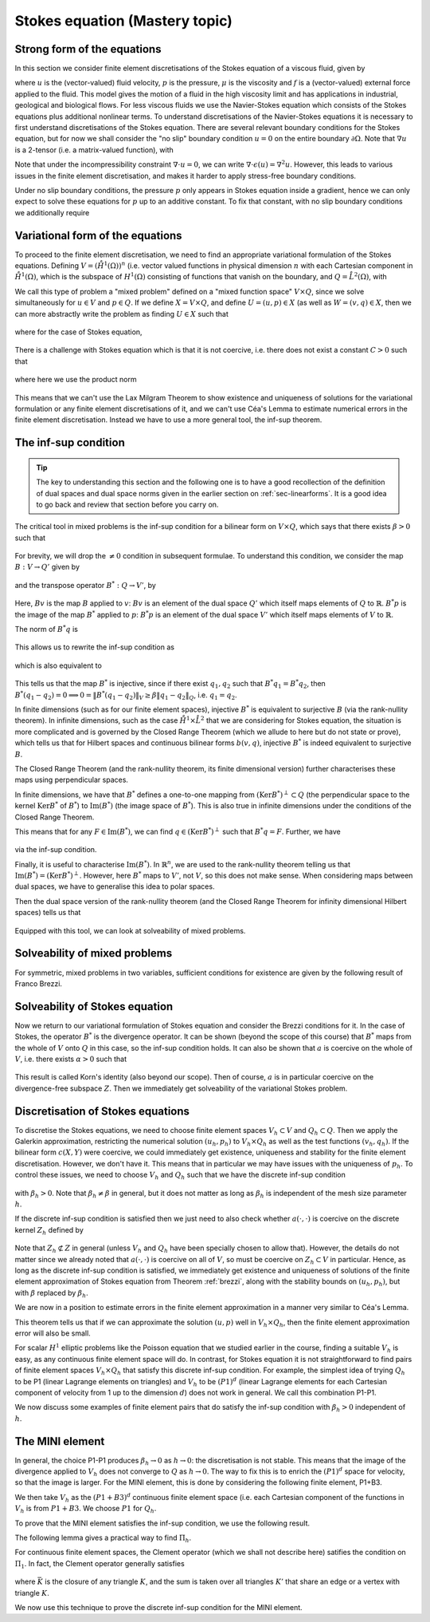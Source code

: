 .. default-role:: math

.. _stokes:

Stokes equation (Mastery topic)
===============================

Strong form of the equations
----------------------------

In this section we consider finite element discretisations of the Stokes
equation of a viscous fluid, given by

.. math::
   :label:

   -\mu\nabla\cdot\epsilon(u) + \nabla p = f, \quad \nabla\cdot u = 0,
    \quad \epsilon(u) = \frac{1}{2}\left( \nabla u + \nabla u^T\right),

where `u` is the (vector-valued) fluid velocity, `p` is the pressure,
`\mu` is the viscosity and `f` is a (vector-valued) external force
applied to the fluid. This model gives the motion of a fluid in the
high viscosity limit and has applications in industrial, geological
and biological flows. For less viscous fluids we use the Navier-Stokes
equation which consists of the Stokes equations plus additional
nonlinear terms. To understand discretisations of the Navier-Stokes
equations it is necessary to first understand discretisations of the
Stokes equation. There are several relevant boundary conditions for
the Stokes equation, but for now we shall consider the "no slip"
boundary condition `u=0` on the entire boundary `\partial\Omega`. Note
that `\nabla u` is a 2-tensor (i.e. a matrix-valued function), with

.. math::
   :label:

   (\nabla u)_{ij} = \frac{\partial u_i}{\partial x_j},
   (\nabla u^T)_{ij} = (\nabla u)_{ji}.

Note that under the incompressibility constraint `\nabla\cdot u =0`, we
can write `\nabla\cdot\epsilon(u)=\nabla^2 u`. However, this leads to
various issues in the finite element discretisation, and makes it harder
to apply stress-free boundary conditions.

Under no slip boundary conditions, the pressure `p` only appears in
Stokes equation inside a gradient, hence we can only expect to solve
these equations for `p` up to an additive constant. To fix that constant,
with no slip boundary conditions we additionally require

.. math::
   :label:

   \int_\Omega p d\,x = 0.

Variational form of the equations
---------------------------------

To proceed to the finite element discretisation, we need to find an
appropriate variational formulation of the Stokes equations. Defining
`V=(\mathring{H}^1(\Omega))^n` (i.e. vector valued functions in physical
dimension `n` with each Cartesian component in `\mathring{H}^1(\Omega)`,
which is the subspace of `H^1(\Omega)` consisting of functions that
vanish on the boundary, and `Q=\mathring{L}^2(\Omega)`, with

.. math::
   :label:

   \mathring{L}^2(\Omega)=
   \left\{p\in L^2(\Omega): \int_\Omega p = 0\right\}.

.. _weak_stokes:

.. proof:definition::

   The variational formulation of the Stokes equation seeks `(u,p)\in
   V\times Q` such that

   .. math::
      :label:

      a(u,v) + b(v, p) & = \int_\Omega f\cdot v d\, x,
      
      b(u,q) & = 0, \quad \forall (v,q) \in V\times Q,

   where

   .. math::
      :label:

      a(u,v) = \mu\int_\Omega \epsilon(u):\epsilon(v)d\, x,

      b(v,q) = \int_\Omega q \nabla\cdot v d\, x.

.. proof:exercise::

   Show that if `(u,p)` solve the variational formulation of the
   Stokes equations, and further that `u\in H^2(\Omega)`, `p\in
   H^1(\Omega)`, then `(u,p)` solves the strong form of the Stokes
   equations.

We call this type of problem a "mixed problem" defined on a "mixed
function space" `V\times Q`, since we solve simultaneously for `u\in
V` and `p\in Q`. If we define `X=V\times Q`, and define `U=(u,p)\in X`
(as well as `W=(v,q)\in X`, then we can more abstractly write the
problem as finding `U\in X` such that

   .. math::
      :label: eqn_general

      c(U,W) = F(W),
      
where for the case of Stokes equation,

   .. math::
      :label:

      c(U,W) = a(u,v) + b(v,p) + b(u,q), \quad F(W)=\int_{\Omega}f\cdot v d\, x.


There is a challenge with Stokes equation which is that it is not
coercive, i.e. there does not exist a constant `C>0` such that

   .. math::
      :label:
   
      \|U\|^2_X \leq Cc(U,U), \quad \forall U\in X,

where here we use the product norm

   .. math::
      :label:

      \|U\|^2_X = \|u\|_{H^1(\Omega)}^2 + \|p\|_{L^2(\Omega)}^2.

This means that we can't use the Lax Milgram Theorem to show existence
and uniqueness of solutions for the variational formulation or any
finite element discretisations of it, and we can't use Céa's Lemma
to estimate numerical errors in the finite element discretisation.
Instead we have to use a more general tool, the inf-sup theorem.

.. proof:exercise::

   Show that the form `c(\cdot,\cdot)` is not coercive by considering
   the case `v=0`.

The inf-sup condition
---------------------

.. tip::

   The key to understanding this section and the following one is to
   have a good recollection of the definition of dual spaces and dual
   space norms given in the earlier section on
   :ref:`sec-linearforms`. It is a good idea to go back and review
   that section before you carry on.

The critical tool in mixed problems is the inf-sup condition for a
bilinear form on `V\times Q`, which says that there exists `\beta>0`
such that

   .. math::
      :label:

      \inf_{0\neq q\in Q}\sup_{0 \neq v\in V} \frac{b(v,q)}{\|v\|_V\|q\|_Q}
      \geq \beta.

For brevity, we will drop the `\neq 0` condition in subsequent formulae.
To understand this condition, we consider the map `B:V\to Q'`
given by

   .. math::
      :label:

      Bv[p] = b(v,p), \, \forall p \in Q,

and the transpose operator `B^*:Q\to V'`, by

   .. math::
      :label:

      B^*p[v] = b(v,p), \quad \forall v \in V.

Here, `Bv` is the map `B` applied to `v`: `Bv` is an element of the
dual space `Q'` which itself maps elements of `Q` to
`\mathbb{R}`. `B^*p` is the image of the map `B^*` applied to `p`:
`B^*p` is an element of the dual space `V'` which itself maps elements
of `V` to `\mathbb{R}`.

The norm of `B^*q` is

   .. math::
      :label:

      \|B^*q\|_{V'} = \sup_{v\in V}\frac{b(v,q)}{\|v\|_V}.

This allows us to rewrite the inf-sup condition as

   .. math::
      :label:

      \inf_{q\in Q} \frac{\|B^*q\|_{V'}}{\|q\|_Q} \geq \beta,

which is also equivalent to

   .. math::
      :label:

      \|B^*q\|_{V'} \geq \beta\|q\|_Q, \, \forall q\in Q.

This tells us that the map `B^*` is injective, since if there
exist `q_1,q_2` such that `B^*q_1=B^*q_2`, then `B^*(q_1-q_2)=0
\implies 0 = \|B^*(q_1-q_2)\|_V \geq \beta\|q_1-q_2\|_Q`, i.e.
`q_1=q_2`.

In finite dimensions (such as for our finite element spaces),
injective `B^*` is equivalent to surjective `B` (via the rank-nullity
theorem). In infinite dimensions, such as the case
`\mathring{H}^1\times \mathring{L}^2` that we are considering for
Stokes equation, the situation is more complicated and is governed by
the Closed Range Theorem (which we allude to here but do not state or prove),
which tells us that for Hilbert spaces and continuous bilinear forms
`b(v,q)`, injective `B^*` is indeed equivalent to surjective `B`.

The Closed Range Theorem (and the rank-nullity theorem, its finite
dimensional version) further characterises these maps using perpendicular
spaces.

.. proof:definition:: Perpendicular space

   For a subspace `Z\subset Q` of a Hilbert space `Q`, the
   perpendicular space `Z^\perp` of `Z` in `Q` is

      .. math::
	 :label:

	 Z^{\perp} = \left\{ q\in Q: \langle q,p \rangle_Q = 0, \,
	 \forall p \in Q\right\}.

In finite dimensions, we have that `B^*` defines a one-to-one mapping
from `(\mathrm{Ker}B^*)^\perp\subset Q` (the perpendicular space to
the kernel `\mathrm{Ker}B^*` of `B^*`) to `\mathrm{Im}(B^*)` (the
image space of `B^*`). This is also true in infinite dimensions under
the conditions of the Closed Range Theorem.

This means that for any `F\in \mathrm{Im}(B^*)`, we can find `q
\in (\mathrm{Ker}B^*)^\perp` such that `B^*q=F`. Further, we have

   .. math::
      :label:

      \|F\|_{V'} \geq \beta\|q\|_Q,

via the inf-sup condition.

Finally, it is useful to characterise `\mathrm{Im}(B^*)`. In
`\mathbb{R}^n`, we are used to the rank-nullity theorem telling us
that `\mathrm{Im}(B^*)=(\mathrm{Ker} B^*)^\perp`. However, here `B^*` maps
to `V'`, not `V`, so this does not make sense. When considering
maps between dual spaces, we have to generalise this idea to polar
spaces.

.. proof:definition:: Polar space

   For `Z` a subspace of a Hilbert space `Q`, the polar space `Z^0`
   is the subspace of `Q'` of continuous linear functionals that
   vanish on `Z` i.e.

      .. math::
	 :label:

	 Z^0 = \left\{ F\in Q': F[q]=0\, \forall q\in Z\right\}.

Then the dual space version of the rank-nullity theorem (and the
Closed Range Theorem for infinity dimensional Hilbert spaces) tells
us that

   .. math::
      :label:

      \mathrm{Im}(B^*) = (\mathrm{Ker} B^*)^0.

Equipped with this tool, we can look at solveability of mixed problems.
      
Solveability of mixed problems
------------------------------

For symmetric, mixed problems in two variables, sufficient conditions
for existence are given by the following result of Franco Brezzi.

.. _brezzi:

.. proof:theorem:: Brezzi's conditions

   Let `a(u,v)` be a continuous bilinear form defined on `V\times V`,
   and `b(v,q)` be a continuous bilinear form defined on `V\times Q`.
   Consider the variational problem for `(u,p)\in V\times Q`,

   .. math::
      :label:

      a(u,v) + b(v,p) = F[v], \, \forall v \in V,

      b(u,q) = G[q], \, \forall q\in Q,

   for `F` and `G` continuous linear forms on `V` and `Q` respectively.
   
   Define the kernel
   `Z` by

   .. math::
      :label:

      Z = \left\{u\in V: b(u,q)=0 \forall q\in Q\right\}.

   Assume the following conditions:

   #. `a(u,v)` is coercive on the kernel `Z` with coercivity constant
      `\alpha`.
   
   #. There exists `\beta>0` such that the inf-sup condition for
      `b(v,q)` holds.

   Then there exists a unique solution `(u,p)` to the variational
   problem and we have the stability bound

      .. math::
	 :label:

	 \|u\|_V  \leq \frac{1}{\alpha}\|F\|_{V'}
	 + \frac{2M}{\alpha\beta}\|G\|_{Q'},

	 \|p\|_Q \leq \frac{2M}{\alpha\beta}\|F\|_{V'} +
	\frac{2M^2}{\alpha\beta^2} \|G\|_{Q'},

   where `M` is the continuity constant of `a`.

.. proof:proof::

   To show existence, we first note that the inf-sup condition implies
   that `B` is surjective, so we can always find `u_g\in V` such that
   `Bu_g = g`. Now we write `u=u_g+u_Z`, and we have the following
   mixed problem,

      .. math::
	 :label:

	 a(u_Z,v) + b(v,p) = F[v] - a(u_g, v), \, \forall v \in V,

	 b(u_Z,q) = 0.

   Thus, `Bu_Z=0`, i.e. `u_Z\in Z`. Choosing `v\in Z\subset V`, we get

      .. math::
	 :label: uZ
	    
	 a(u_Z,v) = F'[v] = F[v] - a(u_g,v), \, \forall v\in Z,

   for `u_Z \in Z`. Since `a(u,v)` is coercive on `Z`, and `F'` is
   continuous (from continuity of `F` and `a(u,v)`), Lax Milgram tells
   us that `u_Z\in Z` exists and is unique. We now notice that

      .. math::
	 :label:
	 
	 L[v] = F[v] - a(u_g+u_Z,v) = 0 \forall v\in Z,

   so `L[v]\in Z^0 = (\mathrm{Ker} B)^0=\mathrm{Im} B^*`. This means that there
   exists `p\in Q` such that `B^*p = L`. Hence, we have found `(u,p)`
   that solve our mixed variational problem.

   To show uniqueness, we need to show that if there exists `(u_1,p_1)`
   and `(u_2,p_2)` that both solve our mixed variational problem,
   then `(u,p)=(u_1-u_2,p_1-p_2)=0`. To that end, we take the difference
   of the equations for the two solutions, and get

      .. math::
	 :label:

	 a(u,v) + b(v,p) = 0, \, \forall v\in V,

	 b(u,q) = 0, \forall q\in Q.

   It is our goal to show that `(u,p)=0`. We have again that `u\in Z`,
   and taking `v=u` gives

      .. math::
	 :label:

	 0 = a(u,u) \geq \alpha\|u\|_V^2 \implies u=0.

   Substituting this into the problem for `(u,p)` gives

      .. math::
	 :label:

	 b(v,p) = 0, \, \forall v\in V.

   Since `b` is injective, this means that `p=0` as required.

   Having shown existence and uniqueness of `(u,p)`, we want to 
   develop the stability bounds. We now assume that `(u,p)` solves
   the variational problem. We first use the surjectivity of
   `B` to find `u_g` such that `Bu_g=G`. This means that

   .. math::
      :label:

      b(q,u_g) = G[q], \forall q \in Q,

   Then, for all `q\in Q`,

   .. math::
      :label:

      \|G\|_{Q'} = \sup_{q\in Q}\frac{b(q,u_g)}{\|q\|_Q}

      = \sup_{q\in Q}\frac{b(q,u_g)}{\|q\|_Q\|u_g\|_V}\|u_g\|_V
      
      \geq \beta \|u_g\|,

   by the inf-sup condition.

   From the Lax Milgram theorem applied to :eq:`uZ`, we get

      .. math::
	 :label:

	 \|u_Z\|_V \leq \frac{1}{\alpha}\left(\|F\|_{V'} -
	 \sup_{v\in V}\frac{a(u_g,\cdot)}{\|v\|_V}\right)

	 \leq \frac{1}{\alpha} \|F\|_{V'} + \frac{M}{\alpha}\|u_g\|_{V},

	 \leq \frac{1}{\alpha}\|F\|_{V'} + \frac{M}{\alpha\beta}\|G\|_{Q'},

   where `M` is the continuity constant of `a(\cdot,\cdot)`.

   Then we have

      .. math::
	 :label:

	 \|u\|_V = \|u_Z + u_g \|_V \leq \|u_Z\|_V + \|u_g\|_V,

	 \leq \frac{1}{\alpha}\|F\|_{V'} + \frac{M}{\alpha\beta}\|G\|_{Q'}
	 + \frac{1}{\beta}\|G\|_{Q'},

	 \leq \frac{1}{\alpha}\|F\|_{V'} + \frac{2M}{\alpha\beta}\|G\|_{Q'},

   making use of `M>\alpha` (we have `\alpha \|u\|^2 \leq a(u,u) \leq M\|u\|^2` for any `u \in V`).  This gives the estimate for
   `\|u\|_V`.
   
   To estimate `\|p\|_Q`, we rearrange the variational problem to get

      .. math::
	 :label:

	 b(p,v) = F'[v] = F[v] - a(u, v), \quad \forall v \in V.

   As discussed previously, `F'\in Z^0`, hence this equation is solveable
   for `p` and we have

      .. math::
	 :label:

	 \|F'\|_{V'} \geq \beta\|p\|_Q,

   Hence, 

     .. math::
	:label:

	\|p\|_Q\leq \frac{1}{\beta}\|F\|_{V'} + \frac{M}{\beta}\|u\|_V,

	\leq \frac{1}{\beta}\|F\|_{V'} + \frac{M}{\beta}
	\left(\frac{1}{\alpha}\|F\|_{V'} + \frac{2M}{\alpha\beta}\|G\|_{V'}
	\right),

	\leq \frac{2M}{\alpha\beta}\|F\|_{V'} + \frac{2M^2}{\alpha\beta^2}
	\|G\|_{Q'},

   as required, having used `M>\alpha` again.

Solveability of Stokes equation
--------------------------------------------------

Now we return to our variational formulation of Stokes equation and
consider the Brezzi conditions for it. In the case of Stokes, the
operator `B^*` is the divergence operator. It can be shown (beyond
the scope of this course) that `B^*` maps from the whole of `V` onto
`Q` in this case, so the inf-sup condition holds. It can also be shown
that `a` is coercive on the whole of `V`, i.e. there exists `\alpha>0`
such that

   .. math::
      :label:

      a(v,v) \geq \alpha \|v\|^2_V.

This result is called Korn's identity (also beyond our scope). Then
of course, `a` is in particular coercive on the divergence-free
subspace `Z`. Then we immediately get solveability of the variational
Stokes problem.

Discretisation of Stokes equations
----------------------------------

To discretise the Stokes equations, we need to choose finite element
spaces `V_h \subset V` and `Q_h \subset Q`. Then we apply the Galerkin
approximation, restricting the numerical solution `(u_h,p_h)` to
`V_h\times Q_h` as well as the test functions `(v_h,q_h)`. If the
bilinear form `c(X,Y)` were coercive, we could immediately get existence,
uniqueness and stability for the finite element discretisation. However,
we don't have it. This means that in particular we may have issues
with the uniqueness of `p_h`. To control these issues, we need to choose
`V_h` and `Q_h` such that we have the discrete inf-sup condition

   .. math::
      :label:

      \inf_{q\in {Q_h}}\sup_{v\in {V_h}}
      \frac{b(v,q)}{\|v\|_{V}\|q\|_{Q}} \geq \beta_h,

with `\beta_h>0`. Note that `\beta_h\neq \beta` in general,
but it does not matter as long as `\beta_h` is independent
of the mesh size parameter `h`.

If the discrete inf-sup condition is satisfied then we just need to
also check whether `a(\cdot,\cdot)` is coercive on the discrete kernel
`Z_h` defined by

   .. math::
      :label:

      Z_h = \left\{u\in V_h:b(u,q)=0 \,\forall q\in Q_h\right\}.

Note that `Z_h\not\subset Z` in general (unless `V_h` and `Q_h` have
been specially chosen to allow that). However, the details do not
matter since we already noted that `a(\cdot,\cdot)` is coercive on all
of `V`, so must be coercive on `Z_h\subset V` in particular. Hence, as
long as the discrete inf-sup condition is satisfied, we immediately
get existence and uniqueness of solutions of the finite element
approximation of Stokes equation from Theorem :ref:`brezzi`, along
with the stability bounds on `(u_h,p_h)`, but with `\beta` replaced
by `\beta_h`.

We are now in a position to estimate errors in the finite element
approximation in a manner very similar to Céa's Lemma.

.. proof:theorem::

   Let `V_h\subset V` and `Q_h\subset Q` be a pair of finite element
   spaces satisfying the discrete inf-sup condition for some
   `\beta_h>0`. Then,

      .. math::
	 :label:

	 \|u_h - u\|_V \leq  \frac{4MM_b}{\alpha\beta}E_u + \frac{M_b}{\alpha}E_p,

	 \|p_h - p\|_V \leq \frac{3M^2M_b}{\alpha\beta^2}E_u
	+ \frac{3MM_b}{\alpha\beta}E_p.

   where `M_b` is the continuity constant of `b(\cdot,\cdot)`, and
   where we have the best approximation errors of `u` and `p` in `V_h`
   and `Q_h` respectively,

      .. math::
	 :label:

	 E_u = \inf_{u_I\in V_h}\|u-u_I\|_V,

	 E_p = \inf_{p_I\in Q_h}\|p-p_I\|_Q.

.. proof:proof::

   Since `V_h\subset V` and `Q_h\subset Q`, we can choose `(v,q)\in
   V_h\times Q_h` in both the original variational problem and the
   finite element variational problem and subtract one from the other,
   to obtain

      .. math::
	 :label:

	 a(u_h-u,v) + b(v,p_h-p) = 0, \quad \forall v\in V_h,

	 b(u_h-u,q) = 0, \quad \forall q\in Q_h.

   This is the mixed finite element version of Galerkin orthogonality
   that we saw earlier in the course. Replacing `u=u-u_I+u_I` and
   `p=p-p_I+p_I` for `(u_I,p_I)\in V_h\times Q_h` and rearranging,
   we get
   
      .. math::
	 :label:

	 a(u_h-u_I,v) + b(v,p_h-p_I) = F_{u_I,p_I}[v] := a(u-u_I,v) + b(v,p-p_I), \quad \forall v\in V_h,

	 b(u_h-u_I,q) = G_{u_I}[q] := b(u-u_I,q), \quad \forall q\in Q_h.

   Hence, from the stability bound,

      .. math::
	 :label:

	 \|u_h-u_I\|_V  \leq \frac{1}{\alpha}\|F_{u_I,p_I}\|_{V'}
	 + \frac{2M}{\alpha\beta}\|G_{u_I}\|_{Q'},

	 \|p_h-p_I\|_Q \leq \frac{2M}{\alpha\beta}\|F_{u_I,p_I}\|_{V'} +
	\frac{2M^2}{\alpha\beta^2} \|G_{u_I}\|_{Q'}.

   Using continuity of `a(\cdot,\cdot)` and `b(\cdot,\cdot)`, we have

      .. math::
	 :label:

	 \|F_{u_I,p_I}\|_{V'} = \sup_{v\in V}\frac{a(u-u_I,v)}{\|v\|_{V}}
	 + \sup_{v\in V}\frac{b(v,p-p_I)}{\|v\|_V}
	 \leq M\|u-u_I\|_V + M_b\|p-p_I\|,

	 \|G_{u_I}\|_{Q'} = \sup_{p\in Q}\frac{b(u-u_I,p)}{\|p\|_Q}
	 \leq M_b\|u-u_I\|_V.

   Substitution then gives (making use of `M_b\geq\beta`, which comes
   from the fact that for any `u\in V` there exists `q \in Q` such that
   `\beta\|u\|_V\|q\|_Q\leq b(u,q)\leq M_b\|u\|_V\|q\|_Q`, hence the result)

      .. math::
	 :label:

	 \|u_h-u_I\|_V  \leq \frac{1}{\alpha}\left(M\|u-u_I\|_V +
	 M_b\|p-p_I\|\right)
	 + \frac{2M}{\alpha\beta}M_b\|u-u_I\|_V,

	 \leq \frac{3MM_b}{\alpha\beta}\|u-u_I\|_V + \frac{M_b}{\alpha}
	 \|p-p_I\|_V,

   and

      .. math::
	 :label:
	   
	 \|p_h-p_I\|_Q \leq \frac{2M}{\alpha\beta}
	 \left(M\|u-u_I\|_V +
	 M_b\|p-p_I\|\right)
	 +
	\frac{2M^2}{\alpha\beta^2}M_b\|u-u_I\|_V

	\leq \frac{3M^2M_b}{\alpha\beta^2}\|u-u_I\|_V
	+ \frac{2MM_b}{\alpha\beta}\|p-p_I\|_V.
	 
   We then use the triangle inequality to write

      .. math::
	 :label:

	 \|u-u_h\|_V \leq \|u-u_I\|_V + \|u_h-u_I\|_V,

	 \leq  \frac{4MM_b}{\alpha\beta}\|u-u_I\|_V + \frac{M_b}{\alpha}
	 \|p-p_I\|_V,
   
      .. math::
	 :label:

	 \|p-p_h\|_Q \leq \|p-p_I\|_V + \|p_h-p_I\|_V,

	 \leq \frac{3M^2M_b}{\alpha\beta^2}\|u-u_I\|_V
	+ \frac{3MM_b}{\alpha\beta}\|p-p_I\|_V.

   Finally, taking the infimum over the all `u_I\in V` and all `p_I\in V`
   gives the result.

This theorem tells us that if we can approximate the solution `(u,p)`
well in `V_h\times Q_h`, then the finite element approximation error
will also be small.

For scalar `H^1` elliptic problems like the Poisson equation that we
studied earlier in the course, finding a suitable `V_h` is easy, as
any continuous finite element space will do. In contrast, for Stokes
equation it is not straightforward to find pairs of finite element
spaces `V_h\times Q_h` that satisfy this discrete inf-sup
condition. For example, the simplest idea of trying `Q_h` to be P1
(linear Lagrange elements on triangles) and `V_h` to be `(P1)^d`
(linear Lagrange elements for each Cartesian component of velocity
from 1 up to the dimension `d`) does not work in general. We call
this combination P1-P1.

.. proof:exercise::

   Consider a square domain divided into 4 smaller and equal squares,
   and then subdivide the squares into right-angled triangles so all
   the hypotenuses meet in the middle (like the UK flag). Show that
   there exists `p\in Q_h` such that `b(v,p)=0` for all `v\in V_h`.
   (Don't forget to include the boundary conditions for `V_h` and the
   mean zero condition for `p`.) Conclude that the inf-sup condition
   does not hold.

We now discuss some examples of finite element pairs that do satisfy
the inf-sup condition with `\beta_h>0` independent of `h`.

The MINI element
----------------

In general, the choice P1-P1 produces `\beta_h\to 0` as `h\to 0`: the
discretisation is not stable. This means that the image of the
divergence applied to `V_h` does not converge to `Q` as `h\to 0`. The
way to fix this is to enrich the `(P1)^d` space for velocity, so that
the image is larger. For the MINI element, this is done by considering
the following finite element, P1+B3.

.. proof:definition:: P1+B3

   The P1+B3 element `(K,P,\mathcal{N})` is given by:

   #. `K` is a triangle.

   #. The shape functions are linear combinations of linear functions
      and cubic "bubble" functions that vanish on the boundary of `K`.

   #. The nodal variables are point evaluations at the vertices plus
      point evaluation at the triangle centre.

We then take `V_h` as the `(P1+B3)^d` continuous finite element space (i.e.
each Cartesian component of the functions in `V_h` is from `P1+B3`.
We choose `P1` for `Q_h`.

To prove that the MINI element satisfies the inf-sup condition, we use
the following result.

.. proof:lemma::  Fortin's trick

   If there exists a linear operator `\Pi_h:V\to V_h` such that

      .. math::
	 :label:

	 b(u-\Pi_hu,q) = 0, \quad \forall v\in V,\,q\in Q_h,

	 \|\Pi_hu\|_V \leq C_{\Pi}\|u\|_V,

   then the discrete inf-sup condition holds.

.. proof:proof::

   For any `q_h\in Q_h`, we have

      .. math::
	 :label:
	 
	 \sup_{v_h\in V_h}\frac{b(v_h,q_h)}{\|v_h\|_V}
	 \geq \sup_{v\in V}\frac{b(\Pi_hv,q_h)}{\|\Pi_h v\|_V}
	 = \sup_{v\in V}\frac{b(v,q_h)}{\|\Pi_hv\|_V}
	 \geq \sup_{v\in V}\frac{b(v,q_h)}{C_{\Pi}\|v\|_V}
	 \geq \frac{\beta}{C_\Pi}\|q_h\|_Q,

   and rearranging and taking the infimum over `q_h\in Q_h` gives

      .. math::
	 :label:

	 \inf_{q_h\in Q_h}\sup_{v_h\in V_h}\frac{b(v_h,q_h)}{\|q_h\|_Q\|v_h\|_V}
	 =\beta_h := \frac{\beta}{C_\Pi}.

The following lemma gives a practical way to find `\Pi_h`.

.. proof:lemma::

   Assume that there exist two maps `\Pi_1,\Pi_2:V\to V_h`, with

      .. math::
	 :label: pi1pi2

	 \|\Pi_1v\|_V \leq c_1\|v\|_V, \, \forall v\in V,

	 \|\Pi_2(I-\Pi_1)v\|_V \leq c_2\|v\|_V, \, \forall v\in V,

	 b(v-\Pi_2v,q_h) = 0,\, \forall v\in V,\,q_h\in Q_h,

   where the constants `c_1` and `c_2` are independent of `h`. Then
   the operator `\Pi_h`, defined by

      .. math::
	 :label:

	 \Pi_hu = \Pi_1 u + \Pi_2(u - \Pi_1u),

   satisfies the conditions of Fortin's trick.

.. proof:proof::

   We have

      .. math::
	 :label:

	 b(\Pi_hw, q_h) = b(\Pi_2(w-\Pi_1)w, q_h) + b(\Pi_1w,q_h),

	 = b(w-\Pi_1w,q_h) + b(\Pi_1w,q_h)

	 = b(w,q_h),

   which gives the second condition of Fortin's trick, and

      .. math::
	 :label:

	 \|\Pi_hw\|_V \leq
	 \|\Pi_2(w-\Pi_1w)\|_V + \|\Pi_1w\|_V \leq (c_1+c_2)\|w\|_V.

For continuous finite element spaces, the Clement operator (which
we shall not describe here) satifies the condition on `\Pi_1`.
In fact, the Clement operator generally satisfies

   .. math::
      :label: clement

      |v-\Pi_1v|_{H^m(K)} \leq c\left(\sum_{\bar{K'} \cap \bar{K}\neq
      0}h_{K'}^{1-m} \|v\|_{H^1(K)}\right)

where `\bar{K}` is the closure of any triangle `K`, and the sum is
taken over all triangles `K'` that share an edge or a vertex with
triangle `K`.
	 
We now use this technique to prove the discrete inf-sup condition for
the MINI element.

.. proof:theorem::

   The MINI element satisfies the discrete inf-sup condition.

.. proof:proof::

   We can use the Clement operator for `\Pi_1`. `\Pi_2:V \to
   (B_3)^2\subset V_h` (i.e. the subspace of `V_h` of functions that
   vanish on all vertices (and hence all edges) is defined via

      .. math::
	 :label:

	 0 = b(\Pi_2v-v,q_h), \, \forall q_h\in Q_h.

   This is well defined since

      .. math::
	 :label:

	 b(\Pi_2v-v,q_h) = \int_{\Omega} q_h\nabla\cdot(\Pi_2v-v)d\,x

	 = \int_\Omega (v-\Pi_2v)\nabla q_h d\, x,

   where we were allowed to integrate by parts since `v,\Pi_2v,q_h`
   are all in `H^1(\Omega)`. We see that our definition can be
   satisfied by picking `\Pi_2v` to have the same average over a
   triangle `K` as `v` for each triangle.

   It can be shown using an inverse inequality (we will take it
   as read here) that

      .. math::
	 :label:

	 \|\Pi_2v\|_{H^r(K)} \leq ch_K^{-r}\|v\|_{L^2(K)}, \,
	 \forall v \in V, \, r=0,1.

   Combining this with Equation :eq:`clement` gives Equation :eq:`pi1pi2`
   and hence we have shown that `\Pi_h` has the properties needed for
   Fortin's trick.
